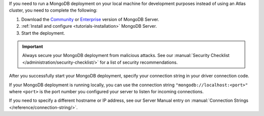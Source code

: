 If you need to run a MongoDB deployment on your local machine for development
purposes instead of using an Atlas cluster, you need to complete the following:

1. Download the `Community <https://www.mongodb.com/try/download/community>`__
   or `Enterprise <https://www.mongodb.com/try/download/enterprise>`__ version
   of MongoDB Server.

#. :ref:`Install and configure <tutorials-installation>`
   MongoDB Server.

#. Start the deployment.

.. important::

   Always secure your MongoDB deployment from malicious attacks. See our
   :manual:`Security Checklist </administration/security-checklist/>` for a
   list of security recommendations.

After you successfully start your MongoDB deployment, specify your connection
string in your driver connection code.

If your MongoDB deployment is running locally, you can use the connection string
``"mongodb://localhost:<port>"`` where ``<port>`` is the port number you
configured your server to listen for incoming connections.

If you need to specify a different hostname or IP address, see our Server
Manual entry on :manual:`Connection Strings </reference/connection-string/>`.
